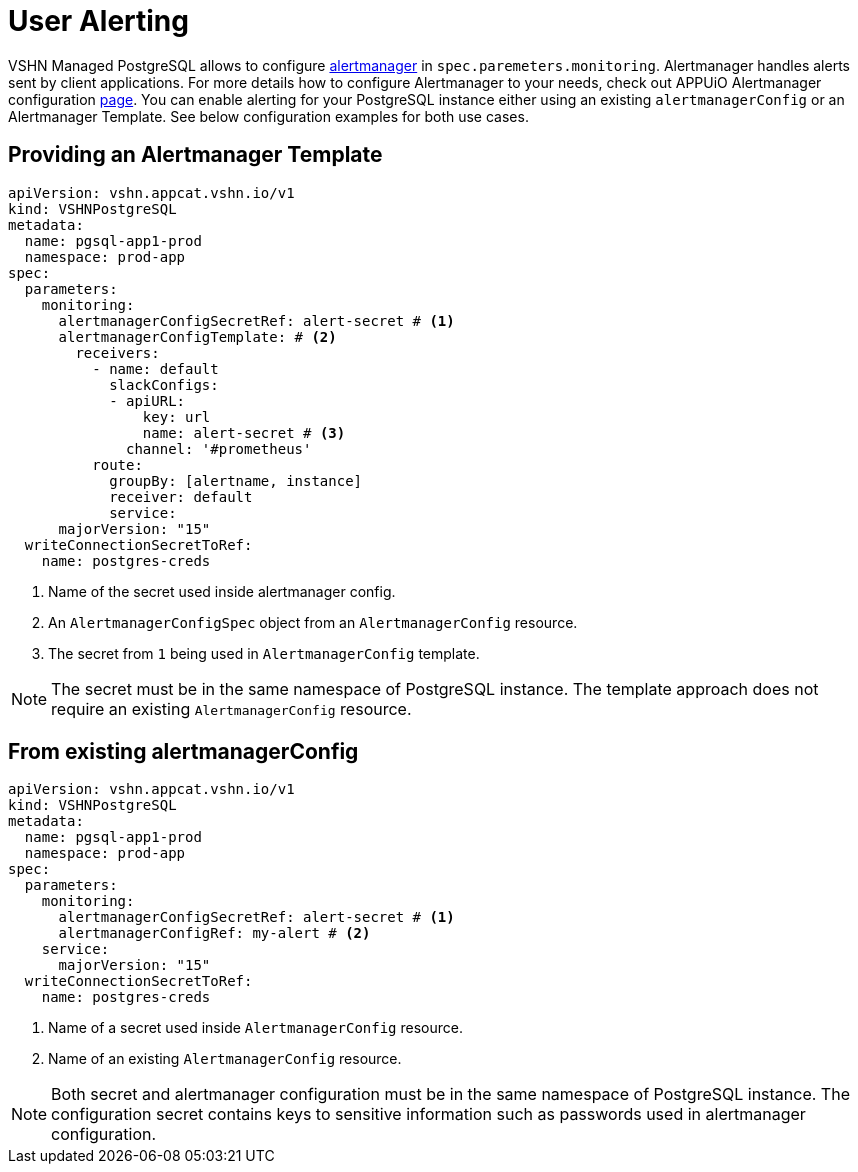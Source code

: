= User Alerting

VSHN Managed PostgreSQL allows to configure https://prometheus.io/docs/alerting/latest/alertmanager[alertmanager] in
`spec.paremeters.monitoring`. Alertmanager handles alerts sent by client applications. For more details how to configure
Alertmanager to your needs, check out APPUiO Alertmanager configuration
https://docs.appuio.cloud/user/how-to/configure-alertmanager.html#_configure_alertmanager[page].
You can enable alerting for your PostgreSQL instance either using an existing `alertmanagerConfig` or an Alertmanager Template.
See below configuration examples for both use cases.

== Providing an Alertmanager Template

[source,yaml]
----
apiVersion: vshn.appcat.vshn.io/v1
kind: VSHNPostgreSQL
metadata:
  name: pgsql-app1-prod
  namespace: prod-app
spec:
  parameters:
    monitoring:
      alertmanagerConfigSecretRef: alert-secret # <1>
      alertmanagerConfigTemplate: # <2>
        receivers:
          - name: default
            slackConfigs:
            - apiURL:
                key: url
                name: alert-secret # <3>
              channel: '#prometheus'
          route:
            groupBy: [alertname, instance]
            receiver: default
            service:
      majorVersion: "15"
  writeConnectionSecretToRef:
    name: postgres-creds
----
<1> Name of the secret used inside alertmanager config.
<2> An `AlertmanagerConfigSpec` object from an `AlertmanagerConfig` resource.
<3> The secret from `1` being used in `AlertmanagerConfig` template.

NOTE: The secret must be in the same namespace of PostgreSQL instance. The template approach does not require an existing
`AlertmanagerConfig` resource.

== From existing alertmanagerConfig

[source,yaml]
----
apiVersion: vshn.appcat.vshn.io/v1
kind: VSHNPostgreSQL
metadata:
  name: pgsql-app1-prod
  namespace: prod-app
spec:
  parameters:
    monitoring:
      alertmanagerConfigSecretRef: alert-secret # <1>
      alertmanagerConfigRef: my-alert # <2>
    service:
      majorVersion: "15"
  writeConnectionSecretToRef:
    name: postgres-creds
----
<1> Name of a secret used inside `AlertmanagerConfig` resource.
<2> Name of an existing `AlertmanagerConfig` resource.

NOTE: Both secret and alertmanager configuration must be in the same namespace of PostgreSQL instance.
The configuration secret contains keys to sensitive information such as passwords used in alertmanager configuration.
